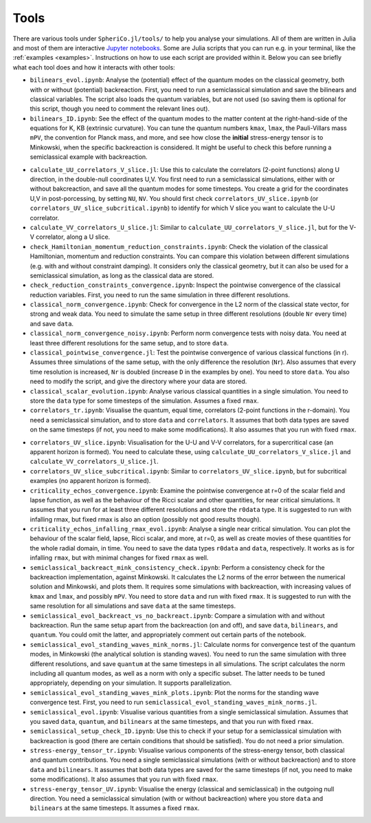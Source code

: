 .. _Tools:

Tools
=======

There are various tools under ``SpheriCo.jl/tools/`` to help you
analyse your simulations. All of them are written in Julia and most of
them are interactive `Jupyter notebooks <https://jupyter.org/>`_. Some
are Julia scripts that you can run e.g. in your terminal, like the
:ref:`examples <examples>`. Instructions on how to use each script are
provided within it. Below you can see briefly what each tool does and
how it interacts with other tools:

- ``bilinears_evol.ipynb``: Analyse the (potential) effect of the
  quantum modes on the classical geometry, both with or without
  (potential) backreaction. First, you need to run a semiclassical
  simulation and save the bilinears and classical variables. The
  script also loads the quantum variables, but are not used (so saving
  them is optional for this script, though you need to comment the
  relevant lines out).

- ``bilinears_ID.ipynb``: See the effect of the quantum modes to the
  matter content at the right-hand-side of the equations for K, KB
  (extrinsic curvature). You can tune the quantum numbers ``kmax``,
  ``lmax``, the Pauli-Villars mass ``mPV``, the convention for Planck
  mass, and more, and see how close the **initial** stress-energy
  tensor is to Minkowski, when the specific backreaction is
  considered. It might be useful to check this before running a
  semiclassical example with backreaction.

..
   - ``calculate_correlators_UV.jl``: Use this to calculate the
     correlators (2-point functions) in double-null coordinates U,V. You
     first need to run a semiclassical simulations, either with or
     without bakcreaction, and save all the quantum modes for some
     timesteps. You create a grid for the coordinates U,V in
     post-porcessing, by tuning ``NU``, ``NV``. It might be useful to
     check first ``correlators_UV.ipynb`` (maybe you need to comment out
     some lines in there), to see what is a good choice of ``NU`` and
     ``NV``.

- ``calculate_UU_correlators_V_slice.jl``: Use this to calculate the
  correlators (2-point functions) along U direction, in the
  double-null coordinates U,V. You first need to run a semiclassical
  simulations, either with or without bakcreaction, and save all the
  quantum modes for some timesteps. You create a grid for the
  coordinates U,V in post-porcessing, by setting ``NU``, ``NV``. You
  should first check ``correlators_UV_slice.ipynb`` (or
  ``correlators_UV_slice_subcritical.ipynb``) to identify for which
  V slice you want to calculate the U-U correlator.

- ``calculate_VV_correlators_U_slice.jl``: Similar to
  ``calculate_UU_correlators_V_slice.jl``, but for the V-V correlator,
  along a U slice.

- ``check_Hamiltonian_momentum_reduction_constraints.ipynb``: Check
  the violation of the classical Hamiltonian, momentum and reduction
  constraints. You can compare this violation between different
  simulations (e.g. with and without constraint damping). It considers
  only the classical geometry, but it can also be used for a
  semiclassical simulation, as long as the classical data are stored.

- ``check_reduction_constraints_convergence.ipynb``: Inspect the
  pointwise convergence of the classical reduction variables. First,
  you need to run the same simulation in three different resolutions.

- ``classical_norm_convergence.ipynb``: Check for convergence in the
  L2 norm of the classical state vector, for strong and weak data. You
  need to simulate the same setup in three different resolutions
  (double ``Nr`` every time) and save ``data``.

- ``classical_norm_convergence_noisy.ipynb``: Perform norm convergence
  tests with noisy data. You need at least three different resolutions
  for the same setup, and to store ``data``.

- ``classical_pointwise_convergence.jl``: Test the pointwise
  convergence of various classical functions (in r). Assumes three
  simulations of the same setup, with the only difference the
  resolution (``Nr``). Also assumes that every time resolution is
  increased, ``Nr`` is doubled (increase ``D`` in the examples by
  one). You need to store ``data``. You also need to modify the
  script, and give the directory where your data are stored.

- ``classical_scalar_evolution.ipynb``: Analyse various classical
  quantities in a single simulation. You need to store the ``data``
  type for some timesteps of the simulation. Assumes a fixed ``rmax``.

- ``correlators_tr.ipynb``: Visualise the quantum, equal time,
  correlators (2-point functions in the r-domain). You need a
  semiclassical simulation, and to store ``data`` and
  ``correlators``. It assumes that both data types are saved on the
  same timesteps (if not, you need to make some modifications). It
  also assumes that you run with fixed ``rmax``.

..
   - ``correlators_UV.ipynb``: Visualise the quantum correlators across
     null directions (incoming or outgoing). The most relevant is the U-U
     correlators (across the outgoing null direction, keep V fixed), but
     you can also see the V-V correlator. After you perform a
     semiclassical simulation (with or without backreaction), and save
     ``data`` and ``quantum`` on the same timesteps, you need to run
     ``calculate_correlators_UV.jl``, for the same values of ``NU`` and
     ``NV``, as here. By default, the V-V correlators are commented out
     (also in the calculation).

- ``correlators_UV_slice.ipynb``: Visualisation for the U-U and V-V
  correlators, for a supercritical case (an apparent horizon is
  formed). You need to calculate these, using
  ``calculate_UU_correlators_V_slice.jl`` and
  ``calculate_VV_correlators_U_slice.jl``.

- ``correlators_UV_slice_subcritical.ipynb``: Similar to
  ``correlators_UV_slice.ipynb``, but for subcritical examples (no
  apparent horizon is formed).
  
- ``criticality_echos_convergence.ipynb``: Examine the pointwise
  convergence at r=0 of the scalar field and lapse function, as well
  as the behaviour of the Ricci scalar and other quantities, for near
  critical simulations. It assumes that you run for at least three
  different resolutions and store the ``r0data`` type. It is suggested
  to run with infalling rmax, but fixed rmax is also an option
  (possibly not good results though).

- ``criticality_echos_infalling_rmax_evol.ipynb``: Analyse a single
  near critical simulation. You can plot the behaviour of the scalar
  field, lapse, Ricci scalar, and more, at r=0, as well as create
  movies of these quantities for the whole radial domain, in time. You
  need to save the data types ``r0data`` and ``data``,
  respectively. It works as is for infalling ``rmax``, but with
  minimal changes for fixed ``rmax`` as well.

- ``semiclassical_backreact_mink_consistency_check.ipynb``: Perform a
  consistency check for the backreaction implementation, against
  Minkowski. It calculates the L2 norms of the error between the
  numerical solution and Minkowski, and plots them. It requires some
  simulations with backreaction, with increasing values of ``kmax``
  and ``lmax``, and possibly ``mPV``. You need to store ``data`` and
  run with fixed ``rmax``. It is suggested to run with the same
  resolution for all simulations and save ``data`` at the same
  timesteps.

- ``semiclassical_evol_backreact_vs_no_backreact.ipynb``: Compare a
  simulation with and without backreaction. Run the same setup apart
  from the backreaction (on and off), and save ``data``,
  ``bilinears``, and ``quantum``. You could omit the latter, and
  appropriately comment out certain parts of the notebook.

- ``semiclassical_evol_standing_waves_mink_norms.jl``: Calculate norms
  for convergence test of the quantum modes, in Minkowski (the
  analytical solution is standing waves). You need to run the same
  simulation with three different resolutions, and save ``quantum`` at
  the same timesteps in all simulations. The script calculates the
  norm including all quantum modes, as well as a norm with only a
  specific subset. The latter needs to be tuned appropriately,
  depending on your simulation. It supports parallelization.

- ``semiclassical_evol_standing_waves_mink_plots.ipynb``: Plot the
  norms for the standing wave convergence test. First, you need to run
  ``semiclassical_evol_standing_waves_mink_norms.jl``.

- ``semiclassical_evol.ipynb``: Visualise various quantities from a
  single semiclassical simulation. Assumes that you saved ``data``,
  ``quantum``, and ``bilinears`` at the same timesteps, and that you
  run with fixed ``rmax``.

- ``semiclassical_setup_check_ID.ipynb``: Use this to check if your
  setup for a semiclassical simulation with backreaction is good
  (there are certain conditions that should be satisfied). You do not
  need a prior simulation.

- ``stress-energy_tensor_tr.ipynb``: Visualise various components of
  the stress-energy tensor, both classical and quantum
  contributions. You need a single semiclassical simulations (with or
  without backreaction) and to store ``data`` and ``bilinears``. It
  assumes that both data types are saved for the same timesteps (if
  not, you need to make some modifications). It also assumes that you
  run with fixed ``rmax``.

- ``stress-energy_tensor_UV.ipynb``: Visualise the energy (classical
  and semiclassical) in the outgoing null direction. You need a
  semiclassical simulation (with or without backreaction) where you
  store ``data`` and ``bilinears`` at the same timesteps. It assumes a
  fixed ``rmax``.
